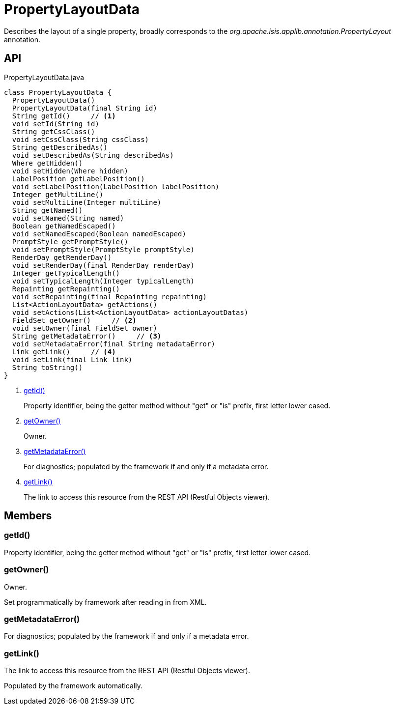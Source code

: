 = PropertyLayoutData
:Notice: Licensed to the Apache Software Foundation (ASF) under one or more contributor license agreements. See the NOTICE file distributed with this work for additional information regarding copyright ownership. The ASF licenses this file to you under the Apache License, Version 2.0 (the "License"); you may not use this file except in compliance with the License. You may obtain a copy of the License at. http://www.apache.org/licenses/LICENSE-2.0 . Unless required by applicable law or agreed to in writing, software distributed under the License is distributed on an "AS IS" BASIS, WITHOUT WARRANTIES OR  CONDITIONS OF ANY KIND, either express or implied. See the License for the specific language governing permissions and limitations under the License.

Describes the layout of a single property, broadly corresponds to the _org.apache.isis.applib.annotation.PropertyLayout_ annotation.

== API

[source,java]
.PropertyLayoutData.java
----
class PropertyLayoutData {
  PropertyLayoutData()
  PropertyLayoutData(final String id)
  String getId()     // <.>
  void setId(String id)
  String getCssClass()
  void setCssClass(String cssClass)
  String getDescribedAs()
  void setDescribedAs(String describedAs)
  Where getHidden()
  void setHidden(Where hidden)
  LabelPosition getLabelPosition()
  void setLabelPosition(LabelPosition labelPosition)
  Integer getMultiLine()
  void setMultiLine(Integer multiLine)
  String getNamed()
  void setNamed(String named)
  Boolean getNamedEscaped()
  void setNamedEscaped(Boolean namedEscaped)
  PromptStyle getPromptStyle()
  void setPromptStyle(PromptStyle promptStyle)
  RenderDay getRenderDay()
  void setRenderDay(final RenderDay renderDay)
  Integer getTypicalLength()
  void setTypicalLength(Integer typicalLength)
  Repainting getRepainting()
  void setRepainting(final Repainting repainting)
  List<ActionLayoutData> getActions()
  void setActions(List<ActionLayoutData> actionLayoutDatas)
  FieldSet getOwner()     // <.>
  void setOwner(final FieldSet owner)
  String getMetadataError()     // <.>
  void setMetadataError(final String metadataError)
  Link getLink()     // <.>
  void setLink(final Link link)
  String toString()
}
----

<.> xref:#getId__[getId()]
+
--
Property identifier, being the getter method without "get" or "is" prefix, first letter lower cased.
--
<.> xref:#getOwner__[getOwner()]
+
--
Owner.
--
<.> xref:#getMetadataError__[getMetadataError()]
+
--
For diagnostics; populated by the framework if and only if a metadata error.
--
<.> xref:#getLink__[getLink()]
+
--
The link to access this resource from the REST API (Restful Objects viewer).
--

== Members

[#getId__]
=== getId()

Property identifier, being the getter method without "get" or "is" prefix, first letter lower cased.

[#getOwner__]
=== getOwner()

Owner.

Set programmatically by framework after reading in from XML.

[#getMetadataError__]
=== getMetadataError()

For diagnostics; populated by the framework if and only if a metadata error.

[#getLink__]
=== getLink()

The link to access this resource from the REST API (Restful Objects viewer).

Populated by the framework automatically.
